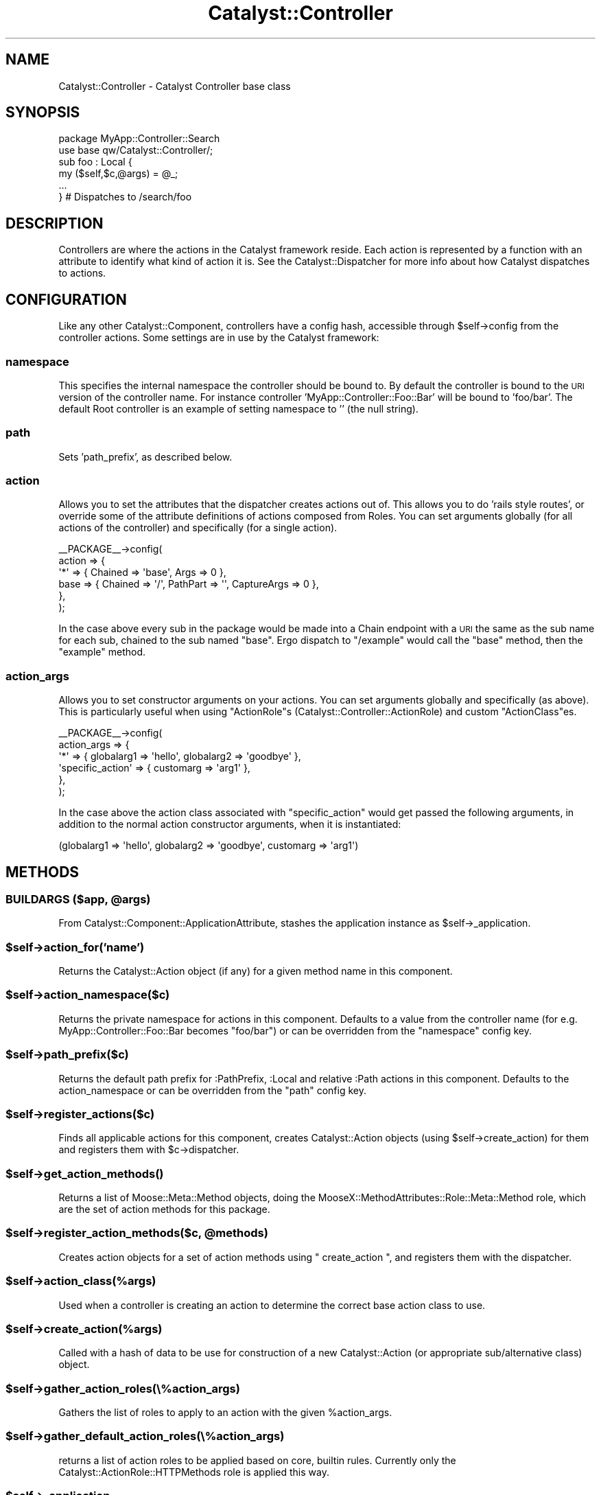 .\" Automatically generated by Pod::Man 2.25 (Pod::Simple 3.16)
.\"
.\" Standard preamble:
.\" ========================================================================
.de Sp \" Vertical space (when we can't use .PP)
.if t .sp .5v
.if n .sp
..
.de Vb \" Begin verbatim text
.ft CW
.nf
.ne \\$1
..
.de Ve \" End verbatim text
.ft R
.fi
..
.\" Set up some character translations and predefined strings.  \*(-- will
.\" give an unbreakable dash, \*(PI will give pi, \*(L" will give a left
.\" double quote, and \*(R" will give a right double quote.  \*(C+ will
.\" give a nicer C++.  Capital omega is used to do unbreakable dashes and
.\" therefore won't be available.  \*(C` and \*(C' expand to `' in nroff,
.\" nothing in troff, for use with C<>.
.tr \(*W-
.ds C+ C\v'-.1v'\h'-1p'\s-2+\h'-1p'+\s0\v'.1v'\h'-1p'
.ie n \{\
.    ds -- \(*W-
.    ds PI pi
.    if (\n(.H=4u)&(1m=24u) .ds -- \(*W\h'-12u'\(*W\h'-12u'-\" diablo 10 pitch
.    if (\n(.H=4u)&(1m=20u) .ds -- \(*W\h'-12u'\(*W\h'-8u'-\"  diablo 12 pitch
.    ds L" ""
.    ds R" ""
.    ds C` ""
.    ds C' ""
'br\}
.el\{\
.    ds -- \|\(em\|
.    ds PI \(*p
.    ds L" ``
.    ds R" ''
'br\}
.\"
.\" Escape single quotes in literal strings from groff's Unicode transform.
.ie \n(.g .ds Aq \(aq
.el       .ds Aq '
.\"
.\" If the F register is turned on, we'll generate index entries on stderr for
.\" titles (.TH), headers (.SH), subsections (.SS), items (.Ip), and index
.\" entries marked with X<> in POD.  Of course, you'll have to process the
.\" output yourself in some meaningful fashion.
.ie \nF \{\
.    de IX
.    tm Index:\\$1\t\\n%\t"\\$2"
..
.    nr % 0
.    rr F
.\}
.el \{\
.    de IX
..
.\}
.\"
.\" Accent mark definitions (@(#)ms.acc 1.5 88/02/08 SMI; from UCB 4.2).
.\" Fear.  Run.  Save yourself.  No user-serviceable parts.
.    \" fudge factors for nroff and troff
.if n \{\
.    ds #H 0
.    ds #V .8m
.    ds #F .3m
.    ds #[ \f1
.    ds #] \fP
.\}
.if t \{\
.    ds #H ((1u-(\\\\n(.fu%2u))*.13m)
.    ds #V .6m
.    ds #F 0
.    ds #[ \&
.    ds #] \&
.\}
.    \" simple accents for nroff and troff
.if n \{\
.    ds ' \&
.    ds ` \&
.    ds ^ \&
.    ds , \&
.    ds ~ ~
.    ds /
.\}
.if t \{\
.    ds ' \\k:\h'-(\\n(.wu*8/10-\*(#H)'\'\h"|\\n:u"
.    ds ` \\k:\h'-(\\n(.wu*8/10-\*(#H)'\`\h'|\\n:u'
.    ds ^ \\k:\h'-(\\n(.wu*10/11-\*(#H)'^\h'|\\n:u'
.    ds , \\k:\h'-(\\n(.wu*8/10)',\h'|\\n:u'
.    ds ~ \\k:\h'-(\\n(.wu-\*(#H-.1m)'~\h'|\\n:u'
.    ds / \\k:\h'-(\\n(.wu*8/10-\*(#H)'\z\(sl\h'|\\n:u'
.\}
.    \" troff and (daisy-wheel) nroff accents
.ds : \\k:\h'-(\\n(.wu*8/10-\*(#H+.1m+\*(#F)'\v'-\*(#V'\z.\h'.2m+\*(#F'.\h'|\\n:u'\v'\*(#V'
.ds 8 \h'\*(#H'\(*b\h'-\*(#H'
.ds o \\k:\h'-(\\n(.wu+\w'\(de'u-\*(#H)/2u'\v'-.3n'\*(#[\z\(de\v'.3n'\h'|\\n:u'\*(#]
.ds d- \h'\*(#H'\(pd\h'-\w'~'u'\v'-.25m'\f2\(hy\fP\v'.25m'\h'-\*(#H'
.ds D- D\\k:\h'-\w'D'u'\v'-.11m'\z\(hy\v'.11m'\h'|\\n:u'
.ds th \*(#[\v'.3m'\s+1I\s-1\v'-.3m'\h'-(\w'I'u*2/3)'\s-1o\s+1\*(#]
.ds Th \*(#[\s+2I\s-2\h'-\w'I'u*3/5'\v'-.3m'o\v'.3m'\*(#]
.ds ae a\h'-(\w'a'u*4/10)'e
.ds Ae A\h'-(\w'A'u*4/10)'E
.    \" corrections for vroff
.if v .ds ~ \\k:\h'-(\\n(.wu*9/10-\*(#H)'\s-2\u~\d\s+2\h'|\\n:u'
.if v .ds ^ \\k:\h'-(\\n(.wu*10/11-\*(#H)'\v'-.4m'^\v'.4m'\h'|\\n:u'
.    \" for low resolution devices (crt and lpr)
.if \n(.H>23 .if \n(.V>19 \
\{\
.    ds : e
.    ds 8 ss
.    ds o a
.    ds d- d\h'-1'\(ga
.    ds D- D\h'-1'\(hy
.    ds th \o'bp'
.    ds Th \o'LP'
.    ds ae ae
.    ds Ae AE
.\}
.rm #[ #] #H #V #F C
.\" ========================================================================
.\"
.IX Title "Catalyst::Controller 3"
.TH Catalyst::Controller 3 "2013-06-12" "perl v5.14.2" "User Contributed Perl Documentation"
.\" For nroff, turn off justification.  Always turn off hyphenation; it makes
.\" way too many mistakes in technical documents.
.if n .ad l
.nh
.SH "NAME"
Catalyst::Controller \- Catalyst Controller base class
.SH "SYNOPSIS"
.IX Header "SYNOPSIS"
.Vb 2
\&  package MyApp::Controller::Search
\&  use base qw/Catalyst::Controller/;
\&
\&  sub foo : Local {
\&    my ($self,$c,@args) = @_;
\&    ...
\&  } # Dispatches to /search/foo
.Ve
.SH "DESCRIPTION"
.IX Header "DESCRIPTION"
Controllers are where the actions in the Catalyst framework
reside. Each action is represented by a function with an attribute to
identify what kind of action it is. See the Catalyst::Dispatcher
for more info about how Catalyst dispatches to actions.
.SH "CONFIGURATION"
.IX Header "CONFIGURATION"
Like any other Catalyst::Component, controllers have a config hash,
accessible through \f(CW$self\fR\->config from the controller actions.  Some
settings are in use by the Catalyst framework:
.SS "namespace"
.IX Subsection "namespace"
This specifies the internal namespace the controller should be bound
to. By default the controller is bound to the \s-1URI\s0 version of the
controller name. For instance controller 'MyApp::Controller::Foo::Bar'
will be bound to 'foo/bar'. The default Root controller is an example
of setting namespace to '' (the null string).
.SS "path"
.IX Subsection "path"
Sets 'path_prefix', as described below.
.SS "action"
.IX Subsection "action"
Allows you to set the attributes that the dispatcher creates actions out of.
This allows you to do 'rails style routes', or override some of the
attribute definitions of actions composed from Roles.
You can set arguments globally (for all actions of the controller) and
specifically (for a single action).
.PP
.Vb 6
\&    _\|_PACKAGE_\|_\->config(
\&        action => {
\&            \*(Aq*\*(Aq => { Chained => \*(Aqbase\*(Aq, Args => 0  },
\&            base => { Chained => \*(Aq/\*(Aq, PathPart => \*(Aq\*(Aq, CaptureArgs => 0 },
\&        },
\&     );
.Ve
.PP
In the case above every sub in the package would be made into a Chain
endpoint with a \s-1URI\s0 the same as the sub name for each sub, chained
to the sub named \f(CW\*(C`base\*(C'\fR. Ergo dispatch to \f(CW\*(C`/example\*(C'\fR would call the
\&\f(CW\*(C`base\*(C'\fR method, then the \f(CW\*(C`example\*(C'\fR method.
.SS "action_args"
.IX Subsection "action_args"
Allows you to set constructor arguments on your actions. You can set arguments
globally and specifically (as above).
This is particularly useful when using \f(CW\*(C`ActionRole\*(C'\fRs
(Catalyst::Controller::ActionRole) and custom \f(CW\*(C`ActionClass\*(C'\fRes.
.PP
.Vb 6
\&    _\|_PACKAGE_\|_\->config(
\&        action_args => {
\&            \*(Aq*\*(Aq => { globalarg1 => \*(Aqhello\*(Aq, globalarg2 => \*(Aqgoodbye\*(Aq },
\&            \*(Aqspecific_action\*(Aq => { customarg => \*(Aqarg1\*(Aq },
\&        },
\&     );
.Ve
.PP
In the case above the action class associated with \f(CW\*(C`specific_action\*(C'\fR would get
passed the following arguments, in addition to the normal action constructor
arguments, when it is instantiated:
.PP
.Vb 1
\&  (globalarg1 => \*(Aqhello\*(Aq, globalarg2 => \*(Aqgoodbye\*(Aq, customarg => \*(Aqarg1\*(Aq)
.Ve
.SH "METHODS"
.IX Header "METHODS"
.ie n .SS "\s-1BUILDARGS\s0 ($app, @args)"
.el .SS "\s-1BUILDARGS\s0 ($app, \f(CW@args\fP)"
.IX Subsection "BUILDARGS ($app, @args)"
From Catalyst::Component::ApplicationAttribute, stashes the application
instance as \f(CW$self\fR\->_application.
.ie n .SS "$self\->action_for('name')"
.el .SS "\f(CW$self\fP\->action_for('name')"
.IX Subsection "$self->action_for('name')"
Returns the Catalyst::Action object (if any) for a given method name
in this component.
.ie n .SS "$self\->action_namespace($c)"
.el .SS "\f(CW$self\fP\->action_namespace($c)"
.IX Subsection "$self->action_namespace($c)"
Returns the private namespace for actions in this component. Defaults
to a value from the controller name (for
e.g. MyApp::Controller::Foo::Bar becomes \*(L"foo/bar\*(R") or can be
overridden from the \*(L"namespace\*(R" config key.
.ie n .SS "$self\->path_prefix($c)"
.el .SS "\f(CW$self\fP\->path_prefix($c)"
.IX Subsection "$self->path_prefix($c)"
Returns the default path prefix for :PathPrefix, :Local and
relative :Path actions in this component. Defaults to the action_namespace or
can be overridden from the \*(L"path\*(R" config key.
.ie n .SS "$self\->register_actions($c)"
.el .SS "\f(CW$self\fP\->register_actions($c)"
.IX Subsection "$self->register_actions($c)"
Finds all applicable actions for this component, creates
Catalyst::Action objects (using \f(CW$self\fR\->create_action) for them and
registers them with \f(CW$c\fR\->dispatcher.
.ie n .SS "$self\->\fIget_action_methods()\fP"
.el .SS "\f(CW$self\fP\->\fIget_action_methods()\fP"
.IX Subsection "$self->get_action_methods()"
Returns a list of Moose::Meta::Method objects, doing the
MooseX::MethodAttributes::Role::Meta::Method role, which are the set of
action methods for this package.
.ie n .SS "$self\->register_action_methods($c, @methods)"
.el .SS "\f(CW$self\fP\->register_action_methods($c, \f(CW@methods\fP)"
.IX Subsection "$self->register_action_methods($c, @methods)"
Creates action objects for a set of action methods using \f(CW\*(C` create_action \*(C'\fR,
and registers them with the dispatcher.
.ie n .SS "$self\->action_class(%args)"
.el .SS "\f(CW$self\fP\->action_class(%args)"
.IX Subsection "$self->action_class(%args)"
Used when a controller is creating an action to determine the correct base
action class to use.
.ie n .SS "$self\->create_action(%args)"
.el .SS "\f(CW$self\fP\->create_action(%args)"
.IX Subsection "$self->create_action(%args)"
Called with a hash of data to be use for construction of a new
Catalyst::Action (or appropriate sub/alternative class) object.
.ie n .SS "$self\->gather_action_roles(\e%action_args)"
.el .SS "\f(CW$self\fP\->gather_action_roles(\e%action_args)"
.IX Subsection "$self->gather_action_roles(%action_args)"
Gathers the list of roles to apply to an action with the given \f(CW%action_args\fR.
.ie n .SS "$self\->gather_default_action_roles(\e%action_args)"
.el .SS "\f(CW$self\fP\->gather_default_action_roles(\e%action_args)"
.IX Subsection "$self->gather_default_action_roles(%action_args)"
returns a list of action roles to be applied based on core, builtin rules.
Currently only the Catalyst::ActionRole::HTTPMethods role is applied
this way.
.ie n .SS "$self\->_application"
.el .SS "\f(CW$self\fP\->_application"
.IX Subsection "$self->_application"
.ie n .SS "$self\->_app"
.el .SS "\f(CW$self\fP\->_app"
.IX Subsection "$self->_app"
Returns the application instance stored by \f(CW\*(C`new()\*(C'\fR
.SH "ACTION SUBROUTINE ATTRIBUTES"
.IX Header "ACTION SUBROUTINE ATTRIBUTES"
Please see Catalyst::Manual::Intro for more details
.PP
Think of action attributes as a sort of way to record metadata about an action,
similar to how annotations work in other languages you might have heard of.
Generally Catalyst uses these to influence how the dispatcher sees your
action and when it will run it in response to an incoming request.  They can
also be used for other things.  Here's a summary, but you should refer to the
liked manual page for additional help.
.SS "Global"
.IX Subsection "Global"
.Vb 1
\&  sub homepage :Global { ... }
.Ve
.PP
A global action defined in any controller always runs relative to your root.
So the above is the same as:
.PP
.Vb 1
\&  sub myaction :Path("/homepage") { ... }
.Ve
.SS "Absolute"
.IX Subsection "Absolute"
Status: Deprecated alias to \*(L"Global\*(R".
.SS "Local"
.IX Subsection "Local"
Alias to \*(L"Path(\*(R"$action_name").  The following two actions are the same:
.PP
.Vb 2
\&  sub myaction :Local { ... }
\&  sub myaction :Path(\*(Aqmyaction\*(Aq) { ... }
.Ve
.SS "Relative"
.IX Subsection "Relative"
Status: Deprecated alias to \*(L"Local\*(R"
.SS "Path"
.IX Subsection "Path"
Handle various types of paths:
.PP
.Vb 1
\&  package MyApp::Controller::Baz {
\&
\&    ...
\&
\&    sub myaction1 :Path { ... }  # \-> /baz
\&    sub myaction2 :Path(\*(Aqfoo\*(Aq) { ... } # \-> /baz/foo
\&    sub myaction2 :Path(\*(Aq/bar\*(Aq) { ... } # \-> /bar
\&  }
.Ve
.PP
This is a general toolbox for attaching your action to a give path.
.SS "Regex"
.IX Subsection "Regex"
.SS "Regexp"
.IX Subsection "Regexp"
\&\fBStatus: Deprecated.\fR  Use Chained methods or other techniques.
If you really depend on this, install the standalone 
Catalyst::DispatchType::Regex distribution.
.PP
A global way to match a give regular expression in the incoming request path.
.SS "LocalRegex"
.IX Subsection "LocalRegex"
.SS "LocalRegexp"
.IX Subsection "LocalRegexp"
\&\fBStatus: Deprecated.\fR  Use Chained methods or other techniques.
If you really depend on this, install the standalone 
Catalyst::DispatchType::Regex distribution.
.PP
Like \*(L"Regex\*(R" but scoped under the namespace of the containing controller
.SS "Chained"
.IX Subsection "Chained"
.SS "ChainedParent"
.IX Subsection "ChainedParent"
.SS "PathPrefix"
.IX Subsection "PathPrefix"
.SS "PathPart"
.IX Subsection "PathPart"
.SS "CaptureArgs"
.IX Subsection "CaptureArgs"
Please see Catalyst::DispatchType::Chained
.SS "ActionClass"
.IX Subsection "ActionClass"
Set the base class for the action, defaults to \*(L"Catalyst::Action\*(R".  It is now
preferred to use \*(L"Does\*(R".
.SS "MyAction"
.IX Subsection "MyAction"
Set the ActionClass using a custom Action in your project namespace.
.PP
The following is exactly the same:
.PP
.Vb 2
\&    sub foo_action1 : Local ActionClass(\*(Aq+MyApp::Action::Bar\*(Aq) { ... }
\&    sub foo_action2 : Local MyAction(\*(AqBar\*(Aq) { ... }
.Ve
.SS "Does"
.IX Subsection "Does"
.Vb 1
\&    package MyApp::Controller::Zoo;
\&
\&    sub foo  : Local Does(\*(AqMoo\*(Aq)  { ... } # Catalyst::ActionRole::
\&    sub bar  : Local Does(\*(Aq~Moo\*(Aq) { ... } # MyApp::ActionRole::Moo
\&    sub baz  : Local Does(\*(Aq+MyApp::ActionRole::Moo\*(Aq) { ... }
.Ve
.SS "\s-1GET\s0"
.IX Subsection "GET"
.SS "\s-1POST\s0"
.IX Subsection "POST"
.SS "\s-1PUT\s0"
.IX Subsection "PUT"
.SS "\s-1DELETE\s0"
.IX Subsection "DELETE"
.SS "\s-1OPTION\s0"
.IX Subsection "OPTION"
.SS "\s-1HEAD\s0"
.IX Subsection "HEAD"
.SS "\s-1PATCH\s0"
.IX Subsection "PATCH"
.SS "Method('...')"
.IX Subsection "Method('...')"
Sets the give action path to match the specified \s-1HTTP\s0 method, or via one of the
broadly accepted methods of overriding the 'true' method (see
Catalyst::ActionRole::HTTPMethods).
.SS "Args"
.IX Subsection "Args"
When used with \*(L"Path\*(R" indicates the number of arguments expected in
the path.  However if no Args value is set, assumed to 'slurp' all
remaining path pars under this namespace.
.SH "OPTIONAL METHODS"
.IX Header "OPTIONAL METHODS"
.SS "_parse_[$name]_attr"
.IX Subsection "_parse_[$name]_attr"
Allows you to customize parsing of subroutine attributes.
.PP
.Vb 1
\&    sub myaction1 :Path TwoArgs { ... }
\&
\&    sub _parse_TwoArgs_attr {
\&      my ( $self, $c, $name, $value ) = @_;
\&      # $self \-> controller instance
\&      #
\&      return(Args => 2);
\&    }
.Ve
.PP
Please note that this feature does not let you actually assign new functions
to actions via subroutine attributes, but is really more for creating useful
aliases to existing core and extended attributes, and transforms based on 
existing information (like from configuration).  Code for actually doing
something meaningful with the subroutine attributes will be located in the
Catalyst::Action classes (or your subclasses), Catalyst::Dispatcher and
in subclasses of Catalyst::DispatchType.  Remember these methods only get
called basically once when the application is starting, not per request!
.SH "AUTHORS"
.IX Header "AUTHORS"
Catalyst Contributors, see Catalyst.pm
.SH "COPYRIGHT"
.IX Header "COPYRIGHT"
This library is free software. You can redistribute it and/or modify
it under the same terms as Perl itself.
